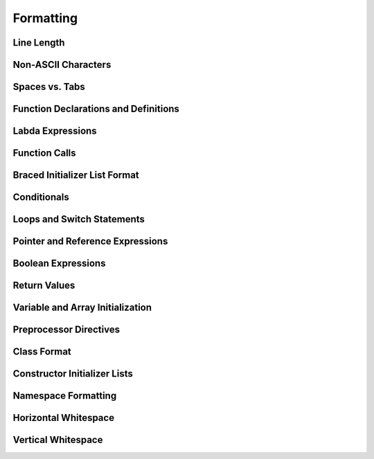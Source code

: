 ==========
Formatting
==========

Line Length
===========

Non-ASCII Characters
====================

Spaces vs. Tabs
===============

Function Declarations and Definitions
=====================================

Labda Expressions
=================

Function Calls
==============

Braced Initializer List Format
==============================

Conditionals
============

Loops and Switch Statements
===========================

Pointer and Reference Expressions
=================================

Boolean Expressions
===================

Return Values
=============

Variable and Array Initialization
=================================

Preprocessor Directives
=======================

Class Format
============

Constructor Initializer Lists
=============================

Namespace Formatting
====================

Horizontal Whitespace
=====================

Vertical Whitespace
===================
